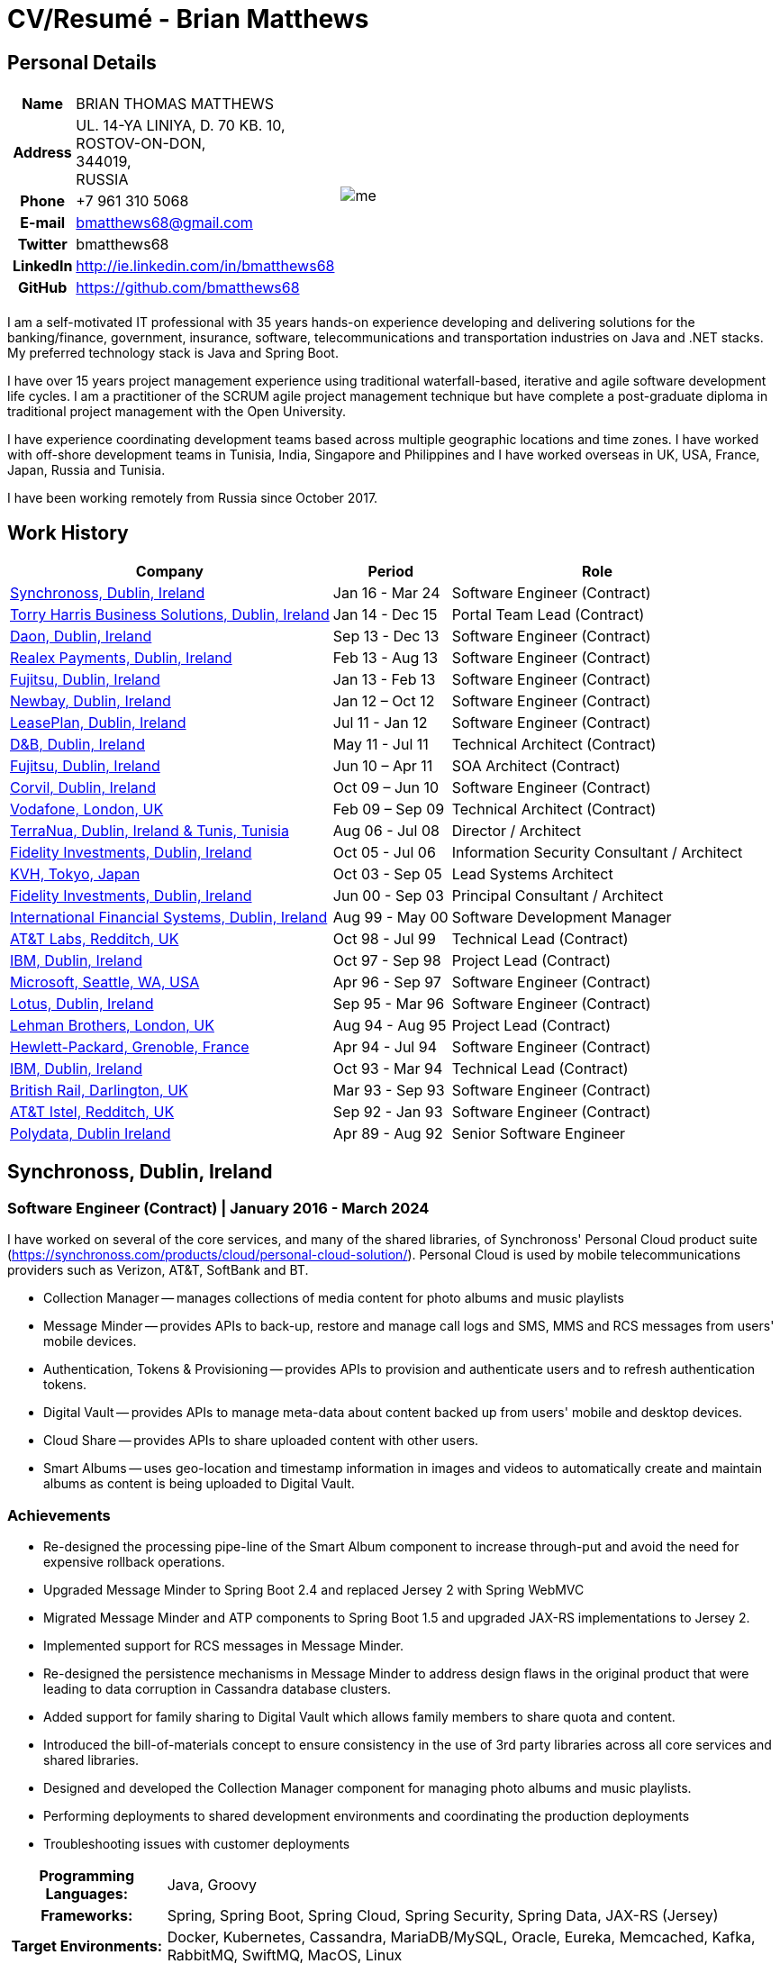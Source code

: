 = CV/Resumé - Brian Matthews
:csetpp: CSet++

== Personal Details

[cols="2a,1a",frame=none,grid=none]
|===
|
[cols="1h,3",frame=none,grid=none]
!===
! Name
! BRIAN THOMAS MATTHEWS
! Address
! UL. 14-YA LINIYA, D. 70 KB. 10, +
ROSTOV-ON-DON, +
344019, +
RUSSIA
! Phone    ! +7 961 310 5068
! E-mail   ! bmatthews68@gmail.com
! Twitter  ! bmatthews68
! LinkedIn ! http://ie.linkedin.com/in/bmatthews68
! GitHub   ! https://github.com/bmatthews68
!===
|
image:images/me.jpg[]
|===

I am a self-motivated IT professional with 35 years hands-on experience developing and delivering solutions for the banking/finance, government, insurance, software, telecommunications and transportation industries on Java and .NET stacks. My preferred technology stack is Java and Spring Boot.

I have over 15 years project management experience using traditional waterfall-based, iterative and agile software development life cycles. I am a practitioner of the SCRUM agile project management technique but have complete a post-graduate diploma in traditional project management with the Open University.

I have experience coordinating development teams based across multiple geographic locations and time zones. I have worked with off-shore development teams in Tunisia, India, Singapore and Philippines and I have worked overseas in UK, USA, France, Japan, Russia and Tunisia.

I have been working remotely from Russia since October 2017.

== Work History

[frame=none,grid=none,options="autowidth"]
|===
h| Company       h| Period          h| Role
| <<Synchronoss>> | Jan 16 - Mar 24  | Software Engineer (Contract)
| <<THBS>>        | Jan 14 - Dec 15  | Portal Team Lead (Contract)
| <<Daon>>        | Sep 13 - Dec 13  | Software Engineer (Contract)
| <<Realex>>      | Feb 13 - Aug 13  | Software Engineer (Contract)
| <<Fujitsu2>>    | Jan 13 - Feb 13  | Software Engineer (Contract)
| <<Newbay>>      | Jan 12 – Oct 12  | Software Engineer (Contract)
| <<LeasePlan>>   | Jul 11 - Jan 12  | Software Engineer (Contract)
| <<DnB>>         | May 11 - Jul 11  | Technical Architect (Contract)
| <<Fujitsu1>>    | Jun 10 – Apr 11  | SOA Architect (Contract)
| <<Corvil>>      | Oct 09 – Jun 10  | Software Engineer (Contract)
| <<Vodafone>>    | Feb 09 – Sep 09  | Technical Architect (Contract)
| <<TerraNua>>    | Aug 06 - Jul 08  | Director / Architect
| <<Fidelity2>>   | Oct 05 - Jul 06  | Information Security Consultant / Architect
| <<KVH>>         | Oct 03 - Sep 05  | Lead Systems Architect
| <<Fidelity1>>   | Jun 00 - Sep 03  | Principal Consultant / Architect
| <<IFS>>         | Aug 99 - May 00  | Software Development Manager
| <<ATT2>>        | Oct 98 - Jul 99  | Technical Lead (Contract)
| <<IBM2>>        | Oct 97 - Sep 98  | Project Lead (Contract)
| <<Microsoft>>   | Apr 96 - Sep 97  | Software Engineer (Contract)
| <<Lotus>>       | Sep 95 - Mar 96  | Software Engineer (Contract)
| <<Lehman>>      | Aug 94 - Aug 95  | Project Lead (Contract)
| <<HP>>          | Apr 94 - Jul 94  | Software Engineer (Contract)
| <<IBM1>>        | Oct 93 - Mar 94  | Technical Lead (Contract)
| <<BR>>          | Mar 93 - Sep 93  | Software Engineer (Contract)
| <<ATT1>>        | Sep 92 - Jan 93  | Software Engineer (Contract)
| <<Polydata>>    | Apr 89 - Aug 92  | Senior Software Engineer
|===

[[Synchronoss]]
== Synchronoss, Dublin, Ireland

=== Software Engineer (Contract) | January 2016 - March 2024

I have worked on several of the core services, and many of the shared libraries, of Synchronoss' Personal Cloud product suite (https://synchronoss.com/products/cloud/personal-cloud-solution/). Personal Cloud is used by mobile telecommunications providers such as Verizon, AT&T, SoftBank and BT.

* Collection Manager -- manages collections of media content for photo albums and music playlists

* Message Minder -- provides APIs to back-up, restore and manage call logs and SMS, MMS and RCS messages from users' mobile devices.

* Authentication, Tokens & Provisioning -- provides APIs to provision and authenticate users and to refresh authentication tokens.

* Digital Vault -- provides APIs to manage meta-data about content backed up from users' mobile and desktop devices.

* Cloud Share -- provides APIs to share uploaded content with other users.

* Smart Albums -- uses geo-location and timestamp information in images and videos to automatically create and maintain albums as content is being uploaded to Digital Vault.

=== Achievements

* Re-designed the processing pipe-line of the Smart Album component to increase through-put and avoid the need for expensive rollback operations.

* Upgraded Message Minder to Spring Boot 2.4 and replaced Jersey 2 with Spring WebMVC

* Migrated Message Minder and ATP components to Spring Boot 1.5 and upgraded JAX-RS implementations to Jersey 2.

* Implemented support for RCS messages in Message Minder.

* Re-designed the persistence mechanisms in Message Minder to address design flaws in the original product that were leading to data corruption in Cassandra database clusters.

* Added support for family sharing to Digital Vault which allows family members to share quota and content.

* Introduced the bill-of-materials concept to ensure consistency in the use of 3rd party libraries across all core services and shared libraries.

* Designed and developed the Collection Manager component for managing photo albums and music playlists.

* Performing deployments to shared development environments and coordinating the production deployments

* Troubleshooting issues with customer deployments

[%autowidth,frame=none,grid=none]
|===
h| Programming Languages: | Java, Groovy
h| Frameworks:            | Spring, Spring Boot, Spring Cloud, Spring Security, Spring Data, JAX-RS (Jersey)
h| Target Environments:   | Docker, Kubernetes, Cassandra, MariaDB/MySQL, Oracle, Eureka, Memcached, Kafka, RabbitMQ, SwiftMQ, MacOS, Linux
h| Development Tools:     | Git, Maven, Gradle, Helm, JIRA, Bamboo, Confluence, Stash/Bitbucket, AsciiDoctor, Docbook, Cucumber, Sonar, NexusIQ, Fortify
|===

[[THBS]]
== Torry Harris Business Solutions, Dublin, Ireland

=== Portal Lead (Contract) | January 2014 - December 2015

I worked on-site with eir (http://www.eir.ie) leading the development, deployment and integration of portal projects for business customers (https://advantagemanager.eir.ie).

=== Achievements

* Led the deployment and integration of the Loki Portals (http://www.leonidsystems.com/products/lokiportals) self-care portal for the VoIP services of the SIP Trunking, Mobile Extension and Hosted Office projects at eir (http://www.eir.ie).

* Integrated the Loki Portals with the OpenAM single sign-on platform using SAML 2.0.

* Coordinated between the project owners, suppliers and the security, network and server operations teams.

* Identified and ensured the resolution of security and performance issues in the vendor supplied products.

* Coordinated with the off-shore development team responsible for customizing the look & feel of Loki Portals to adhere to the eir branding.

* Created high- and low-level design documentation for the overall solution.

* Part of the RFP team that evaluated and selected converged billing analytics and presentment tools for corporate customers. The selected product was Optimiser from Soft-ex. Afterwards, I was responsible for integrating Optimiser into the eir Business portals.

* Deployed the single sign-on platform (OpenAM) for eir Business Online portals and integrated it with the VoIP self-care and bill analytics solutions.

* Created a web application for use by customers and eir staff to manage access to eir Business Online portal features on behalf of users.

* Created RESTful and SOAP web services to support user provisioning by internal order processing systems and external vendor platforms.

[%autowidth,frame=none,grid=none]
|===
h| Programming Languages: | Java, JavaScript, Ruby, PHP
h| Frameworks:            | Spring, Spring Security, Spring Security SAML, Spring Web Services, Thymeleaf, Smarty Templates, jQuery, AngularJS, Bootstrap, SimpleSAMLphp
h| Target Environments:   | Redhat Linux, Windows Server, Tomcat, SQL Server, MySQL, OpenAM, OpenDJ, Memcached, Postfix
h| Development Tools:     | IntelliJ, Git, Maven, Grunt, Jenkins, Chef, Vagrant, Docbook
|===

[[Daon]]
== Daon, Dublin, Ireland

=== Software Engineer (Contract) | September - December 2013

I worked independently developing features for the IdentityX product suite (http://www.identityx.com) which uses biometric and multi-factor authentication to secure banking transactions on mobile devices.

=== Achievements

* Migrated the bulk of the IdentityX code-base from a legacy Ant-based build system to a Maven-based one.

* Implemented the support for RSA SecurID based authentication for IdentityX.

* Introduced the Jasmine test framework to unit test the server-side JavaScript scripts
  that glued together many of the modules of the IdentityX server component.

[%autowidth,frame=none,grid=none]
|===
h| Programming Languages: | Java, JavaScript
h| Frameworks:            | Spring, Jasmine
h| Target Environment:    | Redhat Linux, Windows Server, Tomcat, Oracle, SQL Server, MySQL
h| Development Tools:     | Eclipse, Subversion, Maven, Ant, Jenkins
|===

[[Realex]]
== Realex Payments, Dublin, Ireland

=== Software Engineer (Contract) | February - August 2013

I was a member of an Agile team that developed and maintained tools such as the Fraud Management module of Real Control 2 and Hosted Payments Page.

* Real Control 2 is the tool that merchants use to configure security checks for credit chard transactions.

* Hosted Payments Page is a secure check-out solution for merchants that don't want to host their own solution.

=== Achievements

* Completed the Fraud Management module of RealControl 2.

* Designed and implemented the white-labeling solution for Hosted Payments Page using Apache Jackrabbit and Thymeleaf.

* Designed and implemented the integration with alternative payment methods (e.g. PayPal) and exchange rate quoting using Spring Integration.

[%autowidth,frame=none,grid=none]
|===
h| Programming Languages: | Java, JavaScript
h| Frameworks:            | Spring, Spring Security, Spring Integration, Thymeleaf, Apache Jackrabbit, myBatis,
h| Target Environments:   | Redhat Linux, SpringSource tcServer, SQL Server, Memcached
h| Development Tools:     | Eclipse, Maven
|===

[[Fujitsu2]]
== Fujitsu, Dublin, Ireland

=== Software Engineer (Contract) | January - February 2013

Implemented document management features of Road Transport Operator Licencing application using OpenCMIS and Alfresco.

[[Newbay]]
== Newbay, Dublin, Ireland

=== Software Engineer (Contract) | January - October 2012

I was a member of an Agile team that developed and maintained Newbay's SyncDrive product. SyncDrive is a white label application offered to mobile phone operators to allow users synchronize content between their PCs, mobile devices and cloud based storage.

=== Achievements

* Resolved high priority defects in order to complete the first version of SyncDrive for Mac OS X and deliver on time to the operator.

* Extensively refactored the code-base to separate presentation, business logic and data concerns. This was done primarily to eliminate inherent race conditions in the synchronization process. I had the secondary goal of making it possible to write unit tests.

[%autowidth,frame=none,grid=none]
|===
h| Programming Languages: | Objective-C
h| Frameworks:            | CoreData, Cocoa, OSXFUSE, OCMock, Growl
h| Target Environments:   | MacOS X 10.6+
h| Development Tools:     | XCode 4, Perforce, JIRA, Confluence, Bamboo, Nexus, Maven
|===

[[LeasePlan]]
== LeasePlan, Dublin, Ireland

=== Software Engineer (Contract) | July 2011 - January 2012

I was a member of an Agile team that re-engineered LeasePlan’s Internet Quotation web application to improve the user experience and address security concerns raised by external auditors.

=== Achievements

* Introduced Selenium integration tests into the automated Maven build

* Introduced JIRA and GreenHopper for bug tracking and task management

* Migrated code base from Spring 2 to Spring 3

* Implemented support for dynamic look and feel using Apache Jackrabbit as the content repository to allow individual business units and brokers have distinct look and feels

* Addressed performance issues when proxying remote content (car images) provided by 3rd party systems by introducing caching and image scaling

[%autowidth,frame=none,grid=none]
|===
h| Programming Languages: | Java, Javascript
h| Frameworks:            | Spring, Spring Security, Struts 2, SQLMaps, Apache Jackrabbit,
h| Target Environments:   | iSeries, WebShphere, WebSphereMQ,
h| Development Tools:     | Maven, Subversion, JIRA, Greenhopper, Artifactory, Selenium, Eclipse
|===

[[DnB]]
== D&B, Dublin, Ireland

=== Technical Architect (Contract) | May 2011 – July 2011

I was taken on by D&B to be an architect on user interface and input handler components of their new Data Supply Chain infrastructure.
The Data Supply Chain infrastructure is responsible for processing all inbound data used by D&B to accumulate business intelligence, derive linkage information and calculate credit scores.
The project had not progressed past the requirements gathering phase when I left.

[[Fujitsu1]]
== Fujitsu, Dublin, Ireland

=== SOA Architect (Contract) | June 2010 – April 2011

At Fujitsu I designed and implemented solutions for the Irish Department of Transport and the Irish Courts Service
using the principles of Service Oriented Architecture.

=== Achievements

* Designed the integration for the Department of Transport with its equivalents in other EU jurisdictions to share driver, vehicle and owner information using Oracle SOA Suite 10g.

* Implemented web services using Oracle SOA Suite 10g to allow the Road Safety Authority and Taxi Regulator access the driver and vehicle database maintained by the Department of Transport.

* Implemented a web service and front end to allow vehicle owners recover the PIN they need to pay motor tax online.

* Proposed the development toolset and open source technology stack for the Irish Courts Service.

* Designed and led the implementation a proof of concept for the Irish Courts Service to allow plaintiffs seek judgements for liquidated sums online using JBoss, Spring, Spring Web Services, Hibernate and JBoss ESB.

* Upgraded the integration of Murex trading and SWIFT settlement systems at KBC Bank.

[%autowidth,frame=none,grid=none]
|===
h| Programming Languages: | Java, Shell Scripting, BPEL, Javascript
h| Frameworks:            | Spring, Spring Security, Spring Webflow, Spring Web Services, Hibernate, EHCache, jBPM, Drools
h| Target Environments:   | Solaris, WebSphere MQ, OC4J, JBoss, Oracle SOA Suite, JBossESB, Apache, OpenLDAP, Active Directory, MySQL, Ingres, Oracle
h| Development Tools:     | Maven, ANT, Fisheye, Bamboo, Crucible, Proximity, Grinder, JMeter, Benerator, Eclipse
|===

[[Corvil]]
=== Corvil, Dublin, Ireland

=== Software Engineer (Contract) | October 2009 - June 2010

I developed decoders for Corvil (http://www.corvil.com) to handle market data feed, trading and middle-ware protocols in order to perform gap detection and message correlation within their latency analysis tools.

=== Achievements

* Implemented a generic template driven decoder that exceeded the performance targets.

* Implemented decoders to handle protocols for the Deutsche Börse, London, NASDAQ, NYSE, Tokyo and Osaka exchanges.

* Implemented a decoder for Tibco Rendezvous by reverse engineering sample traffic.

[%autowidth,frame=none,grid=none]
|===
h| Programming Languages: | {cpp}, PERL, Python
h| Frameworks:            | Boost, STL, Expat, Xerces,
h| Target Environments:   | BSD Linux
h| Development Tools:     | g++, Subversion, JIRA, Fisheye, Bamboo, Crucible, Valgrind
|===

[[Vodafone]]
== Vodafone, London, UK

=== Technical Architect (Contract), Feb 09 – Sep 09

I was the technical architect for My Web (http://myweb.vodafone.com), Vodafone’s new mobile portal that evolved into Vodafone 360.
It was originally launched for Egypt, Germany, Greece, Ireland, Italy, Netherlands, Portugal, Spain, South Africa, Turkey and UK in 2009.

=== Achievements

* Re-designed the software architecture to ensure the system would meet non-functional performance and stability requirements to support an initial active user base  of 7.5m with a peak load of 1,600 page views per second

* Migrated the build and improved the automation from ANT to Maven 2

[%autowidth,frame=none,grid=none]
|===
h| Programming Languages: | Java, PHP, Javascript
h| Frameworks:            | Spring, Spring LDAP, Struts, Hibernate, EHCache, JGroups, Apache Commons, OSGi, Ext/JS
h| Target Environments:   | JBoss AS, Apache Felix, Apache HTTPD Server, Oracle 10g, Solaris
h| Development Tools:     | Maven, Hudson, Archiva, Eclipse, Subversion, Grinder, JProbe, Mercury Quality Centre
|===

[[TerraNua]]
== TerraNua, Dublin, Ireland & Tunis, Tunisia

=== Director / Architect | August 2006 – Jul 2008

I was mainly responsible for designing the architecture and overseeing the implementation of MyComplianceOffice (http://www.mycomplianceoffice.com/).
MyComplianceOffice is a “Software as a Service” (SaaS) hosted/multi-tenant solution that allows US-based registered investment advisors and hedge funds manage their compliance related business processes.
MyComplianceOffice was built using portal server, workflow and document management technologies.

=== Achievements

* Designed the physical and software architecture for MyComplianceOffice.

* Recruited and led the development team for release 1.0.

* Led the architecture team.

* Established the engineering practices.

* Introduced SCRUM to manage the development phase of the project.

* Recruited and mentored an offshore development team in Tunisia.

* Introduced a Wiki to manage developer documentation.

* Introduced continuous integration (using Continuum).

[%autowidth,frame=none,grid=none]
|===
h| Programming Languages: | Java, Javascript
h| Frameworks:            | Spring, Acegi, Spring Web Services, Apache Axis, Spring LDAP, Hibernate, Compass, Lucene, Quartz, Drools, JUG, CGLIB, EhCache, Shark, Jetspeed 2
h| Target Environments:   | IBM WebSphere, Netscape iPlanet, SunONE Directory Server, Documentum, Oracle 10g, Solaris
h| Development Tools:     | Maven, Continuum, Archiva, Eclipse, Clearcase, Apache HTTP Server, Apache Tomcat, Oracle XE, Windows, Sharepoint, JIRA, LoadRunner, QuickTest Pro, MediaWiki
|===

[[Fidelity2]]
== Fidelity Investments, Dublin, Ireland

=== Information Security Consultant / Architect | October 2005 - July 2006

I was the architect supporting teams responsible for developing and maintaining Fidelity Investments' enterprise-wide automated access provisioning, risk management and reporting system.
The core components were an intranet facing application for raising and processing access requests and workflow engine that integrated the various 3rd party solutions and automate the provisioning processes.
The intranet facing application was developed using ASP.NET and the workflow engine was implemented using C# and the NxBRE rules engine.

=== Achievements

* Introduced Test Driven Development (TDD) to the automated provisioning team.

* Designed and implemented a new automation engine to provision user access requests.

[%autowidth,frame=none,grid=none]
|===
h| Programming Languages: | C#
h| Frameworks:            | .NET, ASP.NET, NxBRE
h| Target Environments:   | IIS, Active Directory, Oracle 9i, Sun Identity Manager, BMC Enterprise Security Station, Windows 2003 Server, Solaris
h| Development Tools:     | Visual Studio, Clearcase, ClearQuest
|===

[[KVH]]
== KVH, Tokyo, Japan

=== Lead System Architect | October 2003 – September 2005

I was seconded to a private telecommunications company owned by Fidelity Investments called KVH.
At KVH I reported to the CIO but also worked closely with the CTO and CFO designing the integration of and supporting the implementation of Business and Operations Support Systems.
The majority of the applications at KVH were deployed on Windows based platforms.

=== Achievements

* Created and maintained the blueprint and roadmap for the overall architecture of the OSS/BSS platform.

* Conducted product evaluations and engaged in vendor negotiations.

* Designed and supported the development of eKVH (http://ekvh.co.jp/) - a Business to Consumer (B2C) portal developed using BEA WebLogic Portal by an outsourced team in India.

* Designed and developed a Business to Employee (B2E) portal implemented in Struts.

[%autowidth,frame=none,grid=none]
|===
h| Programming Languages: | Java
h| Frameworks:            | Struts, Apache FOP, Hibernate, Velocity
h| Target Environments:  | BEA WebLogic Portal, Tomcat, webMethods, Siebel, Oracle eBusiness Suite, Portal Infranet, Micromuse Netcool, Infovista
h| Development Tools:    | Eclipse, CVS, LoadRunner, QuickTest Pro
|===

[[Fidelity1]]
== Fidelity Investments, Dublin, Ireland

=== Principal Consultant / Architect | June 2000 – September 2003

I played a leading role in three major product developments:

* PlanViewer (http://www.planviewer.co.uk/) was provided by Fidelity International Limited (FIL) to allow members, sponsors and administrators of defined contributions pension schemes to view balances, review transaction history, switch out of existing investments or change their future contribution mix. PlanViewer was a J2EE application developed using Struts.

* ActiveTrader Pro (http://personal.fidelity.com/accounts/activetrader) was a desktop trading application provided by Fidelity eBusiness to the high net worth and active trader market segments to access their brokerage accounts, place trades, receive streaming quotes and review market news. ActiveTrader Pro was a Windows desktop application developed in {cpp} using ActiveX components.

* Fidelity Online Xpress+ (FOX+) was Fidelity Investments' original desktop trading application available to all customer segments. FOX+ allowed customers to access their accounts, place trades, receive static quotes and review market news. FOX+ was a Windows desktop application developed in {cpp}.

=== Achievements

* I was a member of the Development Audit Team (DAT) which audited projects to ensure they adhered to best practices from a project management perspective during the project initiation, requirements gathering and solution design phases.

* I was a founding member of the Technical Review Board (TRB) which reviewed the proposed architectures and detailed designs of projects to ensure that those projects were technically feasible and following best practices.

* Ported PlanViewer from a proprietary model-view-controller framework to Struts 1.1.

* Led the project team in Dublin that implemented many of the key components of ActiveTrader Pro.

* Designed and implemented the framework for the user interface of ActiveTrader Pro.

* Achieved 4.5 out of 5 customer satisfaction ratings from the Active Trader Pro project stakeholders.

* Streamlined the configuration management and release engineering practices for FOX+.

* Dramatically reduced the size of the downloadable product installer for FOX+ by 75% (from 12MB to 3MB).

* Successfully delivered quarterly releases of FOX+.

* Achieved 5 out of 5 customer satisfaction ratings from the FOX+ project stakeholders.

[%autowidth,frame=none,grid=none]
|===
h| Programming Languages: | Java, {cpp}, Javascript
h| Frameworks:            | Struts, STL, MFC, RougeWave Libraries, COM/ATL, ADO
h| Target Environments:   | IBM WebSphere, Sybase, Solaris, Windows 95/NT/ME/2000
h| Development Tools:     | Eclipse, Visual {cpp}, Clearcase, LoadRunner, WinRunner, ClearQuest, Test Director
|===

[[IFS]]
== International Financial Systems, Dublin, Ireland

=== Software Development Manager | August 1999 - May 2000

I joined IFS as the Senior Software Architect to design the architecture for a new margin trading system that would replace the company's existing thick client product offering called MarginMan. MarginMan was developed as a Windows desktop application using {cpp}.

=== Achievements

* Designed the architecture for a CORBA based n-tier collateralized margin trading system.

* Took on the role of Software Development Manager with responsibility for teams based in Dublin, Singapore and Manila

[%autowidth,frame=none,grid=none]
|===
h| Programming Languages: | {cpp}
h| Frameworks:            | Orbix, Microsoft Foundation Classes
h| Target Environments:   | Windows NT
h| Development Tools:     | Visual {cpp}, Visual SourceSafe
|===

[[ATT2]]
== AT&T Labs, Redditch, UK

=== Technical Lead (Contract) | October 1998 – July 1999

I worked for the IP Technology Organization, which was developing a platform to construct and manage network services called Common Open IP Platform (COIPP).
I provided CORBA expertise to the team responsible for implementing the middle-tier components of the provisioning, billing and management systems.

=== Achievements

* Ported the existing components from Orbix to VisiBroker.

* Assisted the team that ported the existing components from Windows to Solaris.

* Migrated the team’s version control solution from PVCS to Clearcase.

[%autowidth,frame=none,grid=none]
|===
h| Programming Languages: | Java, {cpp}
h| Frameworks:            | Orbix, VisiBroker
h| Target Environment:    | MQSeries, Oracle, Solaris
h| Development Tools:     | Visual {cpp}, Sun {cpp}, Clearcase, PVCS
|===

[[IBM2]]
== IBM, Dublin, Ireland

=== Project Lead (Contract), October 1997 – September 1998

I worked with the Insurance Solutions Development Centre developing a customer relationship management application for insurance companies called Client Information & Integration System (CIIS).

=== Achievements

* Led the team that designed the overall architecture for CIIS.

* Led the team developed the middle-tier components.

[%autowidth,frame=none,grid=none]
|===
h| Programming Languages: | Java, {cpp}
h| Frameworks:            | Swing, Orbix, OrbixWeb
h| Target Environment:    | DB2, Solaris
h| Development Tools:     | Visual {cpp}, Visual SourceSafe, make
|===

[[Microsoft]]
== Microsoft, Seattle, WA, USA

=== Software Engineer (Contractor) | April 1996 – September 1997

I worked for the Infrastructure and Automation Tools team.
I was responsible for developing agents that were installed on file, database, e-mail, web and proxy servers to collect usage metrics.
Those metrics were used to predict future server and disk space needs.
The agents were installed on over 3,000 servers world-wide.

[%autowidth,frame=none,grid=none]
|===
h| Programming Languages: | {cpp}
h| Frameworks:            | Windows SDK, Microsoft Foundation Classes
h| Target Environments:   | SQL Server, Windows NT
h| Development Tools:     | Visual {cpp}, Visual SourceSafe
|===

[[Lotus]]
== Lotus, Dublin, Ireland

=== Software Engineer (Contract) | September 1995 – March 1996

I worked for the Global QA team that developed test, automation and localization tools used to test and localize Lotus'
office application suite called Lotus SmartSuite.

=== Achievements

* Developed plug-ins to instrument Lotus' custom controls.

* Unified the code-base to eliminate the need for separate builds for each flavour of Windows.

[%autowidth,frame=none,grid=none]
|===
h| Programming Languages: | {cpp}
h| Frameworks:            | Windows SDK
h| Target Environments:   | Windows 3.x/95/NT
h| Development Tools:     | Visual {cpp}, PVCS, Lotus Notes
|===

[[Lehman]]
== Lehman Brothers, London, UK

=== Project Lead (Contract), August 1994 – August 1995

I developed and maintained applications to support the purchasing, goods inwards and accounting departments of Lehman Brothers in London.

=== Achievements

* Recruited and led the development team.

* Ported existing components from OS/2 to Windows 3.x.

* Carried out maintenance and implemented enhancements to meet changing business practices.

[%autowidth,frame=none,grid=none]
|===
h| Programming Languages: | {cpp}
h| Frameworks:            | OS/2 SDK, Object Windows Library
h| Target Environments:   | Lotus Notes, Sybase, Windows 3.x, OS/2
h| Development Tools:     | Borland {cpp}, {csetpp}, PVCS
|===

[[HP]]
== Hewlett-Packard, Grenoble, France

===  Software Engineer (Contract) | April 1994 – July 1994

I was part of a small team that ported a product called Omnishare to run on a standard IBM compatible PC.
Omnishare was a conferencing tool that allowed users to share and annotate documents using the same telephone line for voice and data.
It had been originally designed to run on custom hardware.

[%autowidth,frame=none,grid=none]
|===
h| Programming Languages: | {cpp}
h| Frameworks:            | Windows SDK, Microsoft Foundation Classes
h| Target Environments:   | Windows 3.x
h| Development Tools:     | Visual {cpp}, Visual SourceSafe
|===

[[IBM1]]
== IBM, Dublin, Ireland

=== Technical Lead (Contractor) | October 1993 – March 1994

I provided consultancy to the team developing a data warehousing tool called DataRefresher.
When I joined the team DataRefresher was failing to meet the acceptance criteria set by the QA team due to significant memory leaks, race conditions and inter-process communication issues.

=== Achievements

* I identified the sources of all major defects that had been preventing the QA team from accepting a build.

* Re-introduced release engineering processes that had been abandoned by the development team.

[%autowidth,frame=none,grid=none]
|===
h| Programming Languages: | {cpp}
h| Target Environments:   | OS/2, DB2, Communications Manager
h| Development Tools:     | {csetpp}
|===

[[BR]]
=== British Rail, Darlington, UK

===  Software Engineer (Contract) | March - September 1993

I was part of the team that developed a client-server application called Advanced Transmanche Operations Management System (ATOMS).
ATOMS was the passenger booking and rolling stock management system developed for British Rail, SNCF France and SNCF Belgium to operate services running through the Euro Tunnel.

=== Achievements

* Designed and implemented the framework for the ATOMS user interface.

* Stream-lined the build process allowing regular deliveries to the off-site QA team.

[%autowidth,frame=none,grid=none]
|===
h| Programming Languages: | {cpp}
h| Frameworks:            | MFC
h| Target Environments:   | Windows 3.x, Oracle
h| Development Tools:     | Visual {cpp}, PVCS
|===

[[ATT1]]
== AT&T Istel, Redditch, UK

=== Software Engineer (Contract) | September 1992 – January 1993

I implemented a light-weight object request broker for Windows that allowed inter-process communication between processes on a personal computer and with remote processes running on Unix servers.
The object request broker pre-dated Common Object Request Broker Architecture (CORBA) and was based on Advanced Network Systems Architecture (ANSA).

=== Achievements

* Developed an inter-process communication mechanism for co-located Windows applications using Dynamic Data Exchange (DDE).

* Developed the client-side communication between the Windows applications and server processes over a serial connection.

[%autowidth,frame=none,grid=none]
|===
h| Programming Languages: | {cpp}
h| Target Environments:   | Windows 3.x, Unix
h| Development Tools:     | Visual {cpp}, PVCS
|===

[[Polydata]]
== Polydata, Dublin Ireland

=== Senior Software Engineer | April 1989 - Aug 1992

I designed and developed bespoke applications for petrochemical companies including DOW Chemical, DuPont, ICI, Bayer and Elf Atochem.
These applications were searchable electronic catalogues describing the material properties of the plastics manufactured and sold by those companies.

=== Achievements

* Consolidated and re-factored the existing source code developed for different customers into a single code base.

* Automated the release engineering process.

[%autowidth,frame=none,grid=none]
|===
h| Programming Languages: | Pascal, C, {cpp}, Assembler
h| Target Environments:   | MS-DOS
h| Development Tools:     | Turbo Pascal, Turbo {cpp}, RCS
|===

== Qualifications & Training

*B.Sc. in Computer Applications* +
Dublin City University +
Graduated with honours in November 1990

== Language Skills

* English -- Native Speaker

* French -- Elementary

* Russian --- Elementary

== References

Available upon request.

